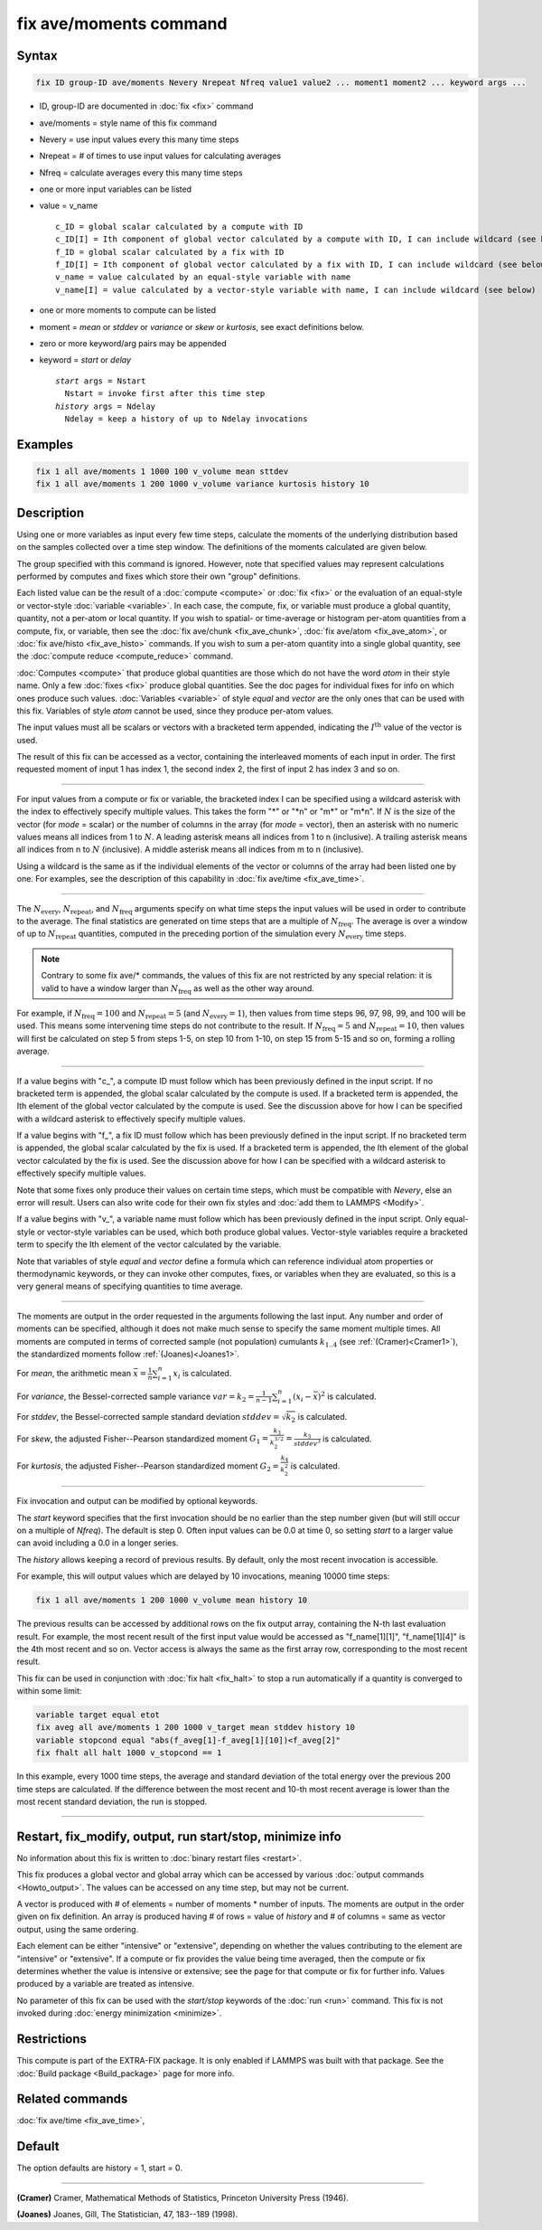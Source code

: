 .. index:: fix ave/moments

fix ave/moments command
=======================

Syntax
""""""

.. code-block:: LAMMPS

   fix ID group-ID ave/moments Nevery Nrepeat Nfreq value1 value2 ... moment1 moment2 ... keyword args ...

* ID, group-ID are documented in :doc:`fix <fix>` command
* ave/moments = style name of this fix command
* Nevery = use input values every this many time steps
* Nrepeat = # of times to use input values for calculating averages
* Nfreq = calculate averages every this many time steps
* one or more input variables can be listed
* value = v_name

  .. parsed-literal::

       c_ID = global scalar calculated by a compute with ID
       c_ID[I] = Ith component of global vector calculated by a compute with ID, I can include wildcard (see below)
       f_ID = global scalar calculated by a fix with ID
       f_ID[I] = Ith component of global vector calculated by a fix with ID, I can include wildcard (see below)
       v_name = value calculated by an equal-style variable with name
       v_name[I] = value calculated by a vector-style variable with name, I can include wildcard (see below)

* one or more moments to compute can be listed
* moment = *mean* or *stddev* or *variance* or *skew* or *kurtosis*, see exact definitions below.
* zero or more keyword/arg pairs may be appended
* keyword = *start* or *delay*

  .. parsed-literal::

       *start* args = Nstart
         Nstart = invoke first after this time step
       *history* args = Ndelay
         Ndelay = keep a history of up to Ndelay invocations

Examples
""""""""

.. code-block:: LAMMPS

   fix 1 all ave/moments 1 1000 100 v_volume mean sttdev
   fix 1 all ave/moments 1 200 1000 v_volume variance kurtosis history 10

Description
"""""""""""

Using one or more variables as input every few time steps, calculate the
moments of the underlying distribution based on the samples collected over
a time step window. The definitions of the moments calculated are given below.

The group specified with this command is ignored.  However, note that
specified values may represent calculations performed by computes and
fixes which store their own "group" definitions.

Each listed value can be the result of a :doc:`compute <compute>` or
:doc:`fix <fix>` or the evaluation of an equal-style or vector-style
:doc:`variable <variable>`.  In each case, the compute, fix, or variable must
produce a global quantity, quantity, not a per-atom or local quantity.
If you wish to spatial- or time-average or histogram per-atom quantities
from a compute, fix, or variable, then see the :doc:`fix ave/chunk <fix_ave_chunk>`,
:doc:`fix ave/atom <fix_ave_atom>`, or :doc:`fix ave/histo <fix_ave_histo>` commands.
If you wish to sum a per-atom quantity into a single global quantity, see the
:doc:`compute reduce <compute_reduce>` command.

:doc:`Computes <compute>` that produce global quantities are those which
do not have the word *atom* in their style name.  Only a few
:doc:`fixes <fix>` produce global quantities.  See the doc pages for
individual fixes for info on which ones produce such values.
:doc:`Variables <variable>` of style *equal* and *vector* are the only
ones that can be used with this fix.  Variables of style *atom* cannot
be used, since they produce per-atom values.

The input values must all be scalars or vectors with a bracketed term appended,
indicating the :math:`I^\text{th}` value of the vector is used.

The result of this fix can be accessed as a vector, containing the interleaved
moments of each input in order.  The first requested moment of input 1
has index 1, the second index 2, the first of input 2 has index 3
and so on.

----------

For input values from a compute or fix or variable, the bracketed
index I can be specified using a wildcard asterisk with the index to
effectively specify multiple values.  This takes the form "\*" or
"\*n" or "m\*" or "m\*n".  If :math:`N` is the size of the vector (for *mode* =
scalar) or the number of columns in the array (for *mode* = vector),
then an asterisk with no numeric values means all indices from 1 to :math:`N`.
A leading asterisk means all indices from 1 to n (inclusive).  A trailing
asterisk means all indices from n to :math:`N` (inclusive).  A middle asterisk
means all indices from m to n (inclusive).

Using a wildcard is the same as if the individual elements of the
vector or columns of the array had been listed one by one.  For examples, see the
description of this capability in :doc:`fix ave/time <fix_ave_time>`.

----------

The :math:`N_\text{every}`, :math:`N_\text{repeat}`, and :math:`N_\text{freq}`
arguments specify on what time steps the input values will be used in order to
contribute to the average.  The final statistics are generated on
time steps that are a multiple of :math:`N_\text{freq}`\ .  The average is over
a window of up to :math:`N_\text{repeat}` quantities, computed in the preceding
portion of the simulation every :math:`N_\text{every}` time steps.

.. note::

    Contrary to some fix ave/* commands, the values of this fix are not restricted by any special relation:
    it is valid to have a window larger than :math:`N_\text{freq}` as well as the other way around.

For example, if :math:`N_\text{freq}=100` and :math:`N_\text{repeat}=5` (and
:math:`N_\text{every}=1`), then values from time steps 96, 97, 98, 99, and 100
will be used. This means some intervening time steps do not contribute to the result.
If :math:`N_\text{freq}=5` and :math:`N_\text{repeat}=10`, then values will
first be calculated on step 5 from steps 1-5, on step 10 from 1-10, on
step 15 from 5-15 and so on, forming a rolling average.

----------

If a value begins with "c\_", a compute ID must follow which has been
previously defined in the input script.  If no bracketed term is appended,
the global scalar calculated by the compute is used.  If a bracketed term is
appended, the Ith element of the global vector calculated by the compute is used.
See the discussion above for how I can be specified with a wildcard
asterisk to effectively specify multiple values.

If a value begins with "f\_", a fix ID must follow which has been
previously defined in the input script.  If no bracketed term is appended,
the global scalar calculated by the fix is used.  If a bracketed term is
appended, the Ith element of the global vector calculated by the fix is used.
See the discussion above for how I can be specified with a wildcard asterisk to
effectively specify multiple values.

Note that some fixes only produce their values on certain time steps,
which must be compatible with *Nevery*, else an error will result.
Users can also write code for their own fix styles and :doc:`add them to LAMMPS <Modify>`.

If a value begins with "v\_", a variable name must follow which has
been previously defined in the input script. Only equal-style or vector-style
variables can be used, which both produce global values.  Vector-style
variables require a bracketed term to specify the Ith element of the
vector calculated by the variable.

Note that variables of style *equal* and *vector* define a formula
which can reference individual atom properties or thermodynamic
keywords, or they can invoke other computes, fixes, or variables when
they are evaluated, so this is a very general means of specifying
quantities to time average.

----------

The moments are output in the order requested in the arguments following the last
input.  Any number and order of moments can be specified, although it does not make
much sense to specify the same moment multiple times.  All moments are computed in
terms of corrected sample (not population) cumulants :math:`k_{1..4}` (see
:ref:`(Cramer)<Cramer1>`), the standardized moments follow :ref:`(Joanes)<Joanes1>`.

For *mean*, the arithmetic mean :math:`\bar{x} = \frac{1}{n} \sum_{i=1}^{n} x_i` is calculated.

For *variance*, the Bessel-corrected sample variance
:math:`var = k_2 = \frac{1}{n - 1} \sum_{i=1}^{n} (x_i - \bar{x})^2` is calculated.

For *stddev*, the Bessel-corrected sample standard deviation
:math:`stddev = \sqrt{k_2}` is calculated.

For *skew*, the adjusted Fisher--Pearson standardized moment
:math:`G_1 = \frac{k_3}{k_2^{3/2}} = \frac{k_3}{stddev^3}` is calculated.

For *kurtosis*, the adjusted Fisher--Pearson standardized moment
:math:`G_2 = \frac{k_4}{k_2^2}` is calculated.

----------

Fix invocation and output can be modified by optional keywords.

The *start* keyword specifies that the first invocation should be no earlier than
the step number given (but will still occur on a multiple of *Nfreq*).
The default is step 0.  Often input values can be 0.0 at time 0, so setting
*start* to a larger value can avoid including a 0.0 in a longer series.

The *history* allows keeping a record of previous results.  By default, only
the most recent invocation is accessible.

For example, this will output values which are delayed by 10 invocations,
meaning 10000 time steps:

.. code-block:: LAMMPS

   fix 1 all ave/moments 1 200 1000 v_volume mean history 10

The previous results can be accessed by additional rows on the fix output
array, containing the N-th last evaluation result.  For example, the most recent
result of the first input value would be accessed as "f_name[1][1]",
"f_name[1][4]" is the 4th most recent and so on.  Vector access is always the
same as the first array row, corresponding to the most recent result.

This fix can be used in conjunction with :doc:`fix halt <fix_halt>` to stop
a run automatically if a quantity is converged to within some limit:

.. code-block:: LAMMPS

   variable target equal etot
   fix aveg all ave/moments 1 200 1000 v_target mean stddev history 10
   variable stopcond equal "abs(f_aveg[1]-f_aveg[1][10])<f_aveg[2]"
   fix fhalt all halt 1000 v_stopcond == 1

In this example, every 1000 time steps, the average and standard deviation
of the total energy over the previous 200 time steps are calculated.  If the
difference between the most recent and 10-th most recent average is lower than
the most recent standard deviation, the run is stopped.

----------

Restart, fix_modify, output, run start/stop, minimize info
"""""""""""""""""""""""""""""""""""""""""""""""""""""""""""

No information about this fix is written to :doc:`binary restart files
<restart>`.

This fix produces a global vector and global array which can be accessed
by various :doc:`output commands <Howto_output>`.
The values can be accessed on any time step, but may not be current.

A vector is produced with # of elements = number of moments * number of inputs.
The moments are output in the order given on fix definition.  An array is
produced having # of rows = value of *history* and # of columns = same as
vector output, using the same ordering.

Each element can be either "intensive" or "extensive", depending on whether
the values contributing to the element are "intensive" or "extensive". If a
compute or fix provides the value being time averaged, then the compute or
fix determines whether the value is intensive or extensive; see the page
for that compute or fix for further info.  Values produced by a variable
are treated as intensive.

No parameter of this fix can be used with the *start/stop* keywords of
the :doc:`run <run>` command.  This fix is not invoked during
:doc:`energy minimization <minimize>`.

Restrictions
""""""""""""

This compute is part of the EXTRA-FIX package.  It is only enabled if
LAMMPS was built with that package.  See the
:doc:`Build package <Build_package>` page for more info.

Related commands
""""""""""""""""

:doc:`fix ave/time <fix_ave_time>`,

Default
"""""""

The option defaults are history = 1, start = 0.

----------

.. _Cramer1:

**(Cramer)** Cramer, Mathematical Methods of Statistics, Princeton University Press (1946).

.. _Joanes1:

**(Joanes)** Joanes, Gill, The Statistician, 47, 183--189 (1998).
